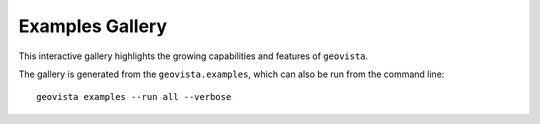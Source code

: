.. _gv-examples-gallery:

****************
Examples Gallery
****************

This interactive gallery highlights the growing capabilities and
features of ``geovista``.

The gallery is generated from the ``geovista.examples``, which can also
be run from the command line::

  geovista examples --run all --verbose

.. only:: on_rtd

  .. note::
    Title text and graticule labels will **not** be rendered when viewing the
    documentation on ``ReadtheDocs``, as they are not supported in this
    headless environment.
